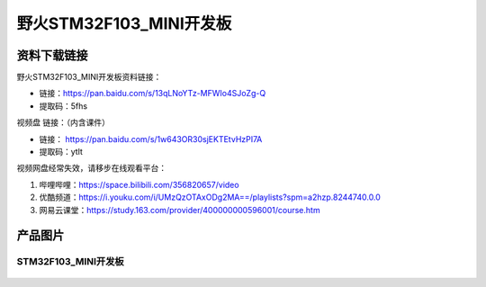 野火STM32F103_MINI开发板
========================

资料下载链接
------------

野火STM32F103_MINI开发板资料链接：

- 链接：https://pan.baidu.com/s/13qLNoYTz-MFWIo4SJoZg-Q 
- 提取码：5fhs 


视频盘 链接：（内含课件）

-  链接： https://pan.baidu.com/s/1w643OR30sjEKTEtvHzPI7A
-  提取码：ytlt



视频网盘经常失效，请移步在线观看平台：

1. 哔哩哔哩：https://space.bilibili.com/356820657/video
#. 优酷频道：https://i.youku.com/i/UMzQzOTAxODg2MA==/playlists?spm=a2hzp.8244740.0.0
#. 网易云课堂：https://study.163.com/provider/400000000596001/course.htm


产品图片
--------

STM32F103_MINI开发板
~~~~~~~~~~~~~~~~~~~~

.. figure:: media/stm32f103_mini/stm32f103_mini.jpg
   :alt: STM32F103_MINI开发板

